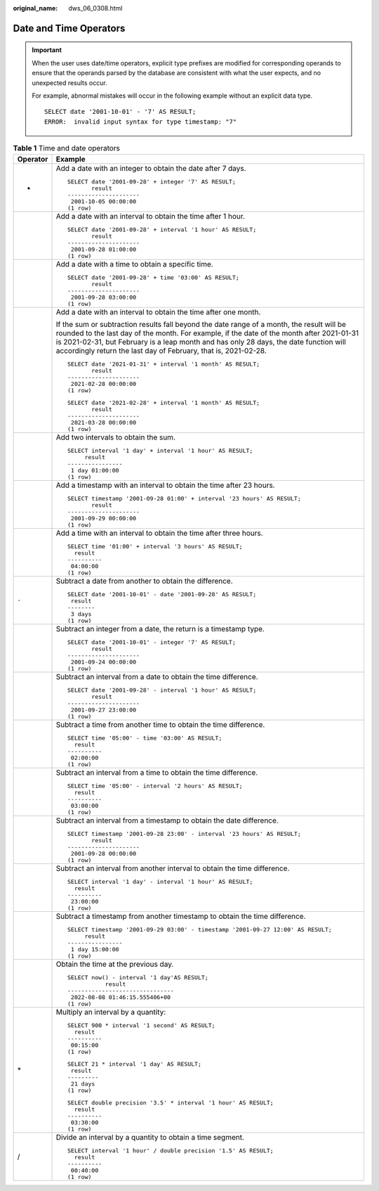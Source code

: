 :original_name: dws_06_0308.html

.. _dws_06_0308:

Date and Time Operators
=======================

.. important::

   When the user uses date/time operators, explicit type prefixes are modified for corresponding operands to ensure that the operands parsed by the database are consistent with what the user expects, and no unexpected results occur.

   For example, abnormal mistakes will occur in the following example without an explicit data type.

   ::

      SELECT date '2001-10-01' - '7' AS RESULT;
      ERROR:  invalid input syntax for type timestamp: "7"

.. table:: **Table 1** Time and date operators

   +-----------------------------------+-----------------------------------------------------------------------------------------------------------------------------------------------------------------------------------------------------------------------------------------------------------------------------------------------------------------------------------------------------+
   | Operator                          | Example                                                                                                                                                                                                                                                                                                                                             |
   +===================================+=====================================================================================================================================================================================================================================================================================================================================================+
   | +                                 | Add a date with an integer to obtain the date after 7 days.                                                                                                                                                                                                                                                                                         |
   |                                   |                                                                                                                                                                                                                                                                                                                                                     |
   |                                   | ::                                                                                                                                                                                                                                                                                                                                                  |
   |                                   |                                                                                                                                                                                                                                                                                                                                                     |
   |                                   |    SELECT date '2001-09-28' + integer '7' AS RESULT;                                                                                                                                                                                                                                                                                                |
   |                                   |           result                                                                                                                                                                                                                                                                                                                                    |
   |                                   |    ---------------------                                                                                                                                                                                                                                                                                                                            |
   |                                   |     2001-10-05 00:00:00                                                                                                                                                                                                                                                                                                                             |
   |                                   |    (1 row)                                                                                                                                                                                                                                                                                                                                          |
   +-----------------------------------+-----------------------------------------------------------------------------------------------------------------------------------------------------------------------------------------------------------------------------------------------------------------------------------------------------------------------------------------------------+
   |                                   | Add a date with an interval to obtain the time after 1 hour.                                                                                                                                                                                                                                                                                        |
   |                                   |                                                                                                                                                                                                                                                                                                                                                     |
   |                                   | ::                                                                                                                                                                                                                                                                                                                                                  |
   |                                   |                                                                                                                                                                                                                                                                                                                                                     |
   |                                   |    SELECT date '2001-09-28' + interval '1 hour' AS RESULT;                                                                                                                                                                                                                                                                                          |
   |                                   |           result                                                                                                                                                                                                                                                                                                                                    |
   |                                   |    ---------------------                                                                                                                                                                                                                                                                                                                            |
   |                                   |     2001-09-28 01:00:00                                                                                                                                                                                                                                                                                                                             |
   |                                   |    (1 row)                                                                                                                                                                                                                                                                                                                                          |
   +-----------------------------------+-----------------------------------------------------------------------------------------------------------------------------------------------------------------------------------------------------------------------------------------------------------------------------------------------------------------------------------------------------+
   |                                   | Add a date with a time to obtain a specific time.                                                                                                                                                                                                                                                                                                   |
   |                                   |                                                                                                                                                                                                                                                                                                                                                     |
   |                                   | ::                                                                                                                                                                                                                                                                                                                                                  |
   |                                   |                                                                                                                                                                                                                                                                                                                                                     |
   |                                   |    SELECT date '2001-09-28' + time '03:00' AS RESULT;                                                                                                                                                                                                                                                                                               |
   |                                   |           result                                                                                                                                                                                                                                                                                                                                    |
   |                                   |    ---------------------                                                                                                                                                                                                                                                                                                                            |
   |                                   |     2001-09-28 03:00:00                                                                                                                                                                                                                                                                                                                             |
   |                                   |    (1 row)                                                                                                                                                                                                                                                                                                                                          |
   +-----------------------------------+-----------------------------------------------------------------------------------------------------------------------------------------------------------------------------------------------------------------------------------------------------------------------------------------------------------------------------------------------------+
   |                                   | Add a date with an interval to obtain the time after one month.                                                                                                                                                                                                                                                                                     |
   |                                   |                                                                                                                                                                                                                                                                                                                                                     |
   |                                   | If the sum or subtraction results fall beyond the date range of a month, the result will be rounded to the last day of the month. For example, if the date of the month after 2021-01-31 is 2021-02-31, but February is a leap month and has only 28 days, the date function will accordingly return the last day of February, that is, 2021-02-28. |
   |                                   |                                                                                                                                                                                                                                                                                                                                                     |
   |                                   | ::                                                                                                                                                                                                                                                                                                                                                  |
   |                                   |                                                                                                                                                                                                                                                                                                                                                     |
   |                                   |    SELECT date '2021-01-31' + interval '1 month' AS RESULT;                                                                                                                                                                                                                                                                                         |
   |                                   |           result                                                                                                                                                                                                                                                                                                                                    |
   |                                   |    ---------------------                                                                                                                                                                                                                                                                                                                            |
   |                                   |     2021-02-28 00:00:00                                                                                                                                                                                                                                                                                                                             |
   |                                   |    (1 row)                                                                                                                                                                                                                                                                                                                                          |
   |                                   |                                                                                                                                                                                                                                                                                                                                                     |
   |                                   | ::                                                                                                                                                                                                                                                                                                                                                  |
   |                                   |                                                                                                                                                                                                                                                                                                                                                     |
   |                                   |    SELECT date '2021-02-28' + interval '1 month' AS RESULT;                                                                                                                                                                                                                                                                                         |
   |                                   |           result                                                                                                                                                                                                                                                                                                                                    |
   |                                   |    ---------------------                                                                                                                                                                                                                                                                                                                            |
   |                                   |     2021-03-28 00:00:00                                                                                                                                                                                                                                                                                                                             |
   |                                   |    (1 row)                                                                                                                                                                                                                                                                                                                                          |
   +-----------------------------------+-----------------------------------------------------------------------------------------------------------------------------------------------------------------------------------------------------------------------------------------------------------------------------------------------------------------------------------------------------+
   |                                   | Add two intervals to obtain the sum.                                                                                                                                                                                                                                                                                                                |
   |                                   |                                                                                                                                                                                                                                                                                                                                                     |
   |                                   | ::                                                                                                                                                                                                                                                                                                                                                  |
   |                                   |                                                                                                                                                                                                                                                                                                                                                     |
   |                                   |    SELECT interval '1 day' + interval '1 hour' AS RESULT;                                                                                                                                                                                                                                                                                           |
   |                                   |         result                                                                                                                                                                                                                                                                                                                                      |
   |                                   |    ----------------                                                                                                                                                                                                                                                                                                                                 |
   |                                   |     1 day 01:00:00                                                                                                                                                                                                                                                                                                                                  |
   |                                   |    (1 row)                                                                                                                                                                                                                                                                                                                                          |
   +-----------------------------------+-----------------------------------------------------------------------------------------------------------------------------------------------------------------------------------------------------------------------------------------------------------------------------------------------------------------------------------------------------+
   |                                   | Add a timestamp with an interval to obtain the time after 23 hours.                                                                                                                                                                                                                                                                                 |
   |                                   |                                                                                                                                                                                                                                                                                                                                                     |
   |                                   | ::                                                                                                                                                                                                                                                                                                                                                  |
   |                                   |                                                                                                                                                                                                                                                                                                                                                     |
   |                                   |    SELECT timestamp '2001-09-28 01:00' + interval '23 hours' AS RESULT;                                                                                                                                                                                                                                                                             |
   |                                   |           result                                                                                                                                                                                                                                                                                                                                    |
   |                                   |    ---------------------                                                                                                                                                                                                                                                                                                                            |
   |                                   |     2001-09-29 00:00:00                                                                                                                                                                                                                                                                                                                             |
   |                                   |    (1 row)                                                                                                                                                                                                                                                                                                                                          |
   +-----------------------------------+-----------------------------------------------------------------------------------------------------------------------------------------------------------------------------------------------------------------------------------------------------------------------------------------------------------------------------------------------------+
   |                                   | Add a time with an interval to obtain the time after three hours.                                                                                                                                                                                                                                                                                   |
   |                                   |                                                                                                                                                                                                                                                                                                                                                     |
   |                                   | ::                                                                                                                                                                                                                                                                                                                                                  |
   |                                   |                                                                                                                                                                                                                                                                                                                                                     |
   |                                   |    SELECT time '01:00' + interval '3 hours' AS RESULT;                                                                                                                                                                                                                                                                                              |
   |                                   |      result                                                                                                                                                                                                                                                                                                                                         |
   |                                   |    ----------                                                                                                                                                                                                                                                                                                                                       |
   |                                   |     04:00:00                                                                                                                                                                                                                                                                                                                                        |
   |                                   |    (1 row)                                                                                                                                                                                                                                                                                                                                          |
   +-----------------------------------+-----------------------------------------------------------------------------------------------------------------------------------------------------------------------------------------------------------------------------------------------------------------------------------------------------------------------------------------------------+
   | ``-``                             | Subtract a date from another to obtain the difference.                                                                                                                                                                                                                                                                                              |
   |                                   |                                                                                                                                                                                                                                                                                                                                                     |
   |                                   | ::                                                                                                                                                                                                                                                                                                                                                  |
   |                                   |                                                                                                                                                                                                                                                                                                                                                     |
   |                                   |    SELECT date '2001-10-01' - date '2001-09-28' AS RESULT;                                                                                                                                                                                                                                                                                          |
   |                                   |     result                                                                                                                                                                                                                                                                                                                                          |
   |                                   |    --------                                                                                                                                                                                                                                                                                                                                         |
   |                                   |     3 days                                                                                                                                                                                                                                                                                                                                          |
   |                                   |    (1 row)                                                                                                                                                                                                                                                                                                                                          |
   +-----------------------------------+-----------------------------------------------------------------------------------------------------------------------------------------------------------------------------------------------------------------------------------------------------------------------------------------------------------------------------------------------------+
   |                                   | Subtract an integer from a date, the return is a timestamp type.                                                                                                                                                                                                                                                                                    |
   |                                   |                                                                                                                                                                                                                                                                                                                                                     |
   |                                   | ::                                                                                                                                                                                                                                                                                                                                                  |
   |                                   |                                                                                                                                                                                                                                                                                                                                                     |
   |                                   |    SELECT date '2001-10-01' - integer '7' AS RESULT;                                                                                                                                                                                                                                                                                                |
   |                                   |           result                                                                                                                                                                                                                                                                                                                                    |
   |                                   |    ---------------------                                                                                                                                                                                                                                                                                                                            |
   |                                   |     2001-09-24 00:00:00                                                                                                                                                                                                                                                                                                                             |
   |                                   |    (1 row)                                                                                                                                                                                                                                                                                                                                          |
   +-----------------------------------+-----------------------------------------------------------------------------------------------------------------------------------------------------------------------------------------------------------------------------------------------------------------------------------------------------------------------------------------------------+
   |                                   | Subtract an interval from a date to obtain the time difference.                                                                                                                                                                                                                                                                                     |
   |                                   |                                                                                                                                                                                                                                                                                                                                                     |
   |                                   | ::                                                                                                                                                                                                                                                                                                                                                  |
   |                                   |                                                                                                                                                                                                                                                                                                                                                     |
   |                                   |    SELECT date '2001-09-28' - interval '1 hour' AS RESULT;                                                                                                                                                                                                                                                                                          |
   |                                   |           result                                                                                                                                                                                                                                                                                                                                    |
   |                                   |    ---------------------                                                                                                                                                                                                                                                                                                                            |
   |                                   |     2001-09-27 23:00:00                                                                                                                                                                                                                                                                                                                             |
   |                                   |    (1 row)                                                                                                                                                                                                                                                                                                                                          |
   +-----------------------------------+-----------------------------------------------------------------------------------------------------------------------------------------------------------------------------------------------------------------------------------------------------------------------------------------------------------------------------------------------------+
   |                                   | Subtract a time from another time to obtain the time difference.                                                                                                                                                                                                                                                                                    |
   |                                   |                                                                                                                                                                                                                                                                                                                                                     |
   |                                   | ::                                                                                                                                                                                                                                                                                                                                                  |
   |                                   |                                                                                                                                                                                                                                                                                                                                                     |
   |                                   |    SELECT time '05:00' - time '03:00' AS RESULT;                                                                                                                                                                                                                                                                                                    |
   |                                   |      result                                                                                                                                                                                                                                                                                                                                         |
   |                                   |    ----------                                                                                                                                                                                                                                                                                                                                       |
   |                                   |     02:00:00                                                                                                                                                                                                                                                                                                                                        |
   |                                   |    (1 row)                                                                                                                                                                                                                                                                                                                                          |
   +-----------------------------------+-----------------------------------------------------------------------------------------------------------------------------------------------------------------------------------------------------------------------------------------------------------------------------------------------------------------------------------------------------+
   |                                   | Subtract an interval from a time to obtain the time difference.                                                                                                                                                                                                                                                                                     |
   |                                   |                                                                                                                                                                                                                                                                                                                                                     |
   |                                   | ::                                                                                                                                                                                                                                                                                                                                                  |
   |                                   |                                                                                                                                                                                                                                                                                                                                                     |
   |                                   |    SELECT time '05:00' - interval '2 hours' AS RESULT;                                                                                                                                                                                                                                                                                              |
   |                                   |      result                                                                                                                                                                                                                                                                                                                                         |
   |                                   |    ----------                                                                                                                                                                                                                                                                                                                                       |
   |                                   |     03:00:00                                                                                                                                                                                                                                                                                                                                        |
   |                                   |    (1 row)                                                                                                                                                                                                                                                                                                                                          |
   +-----------------------------------+-----------------------------------------------------------------------------------------------------------------------------------------------------------------------------------------------------------------------------------------------------------------------------------------------------------------------------------------------------+
   |                                   | Subtract an interval from a timestamp to obtain the date difference.                                                                                                                                                                                                                                                                                |
   |                                   |                                                                                                                                                                                                                                                                                                                                                     |
   |                                   | ::                                                                                                                                                                                                                                                                                                                                                  |
   |                                   |                                                                                                                                                                                                                                                                                                                                                     |
   |                                   |    SELECT timestamp '2001-09-28 23:00' - interval '23 hours' AS RESULT;                                                                                                                                                                                                                                                                             |
   |                                   |           result                                                                                                                                                                                                                                                                                                                                    |
   |                                   |    ---------------------                                                                                                                                                                                                                                                                                                                            |
   |                                   |     2001-09-28 00:00:00                                                                                                                                                                                                                                                                                                                             |
   |                                   |    (1 row)                                                                                                                                                                                                                                                                                                                                          |
   +-----------------------------------+-----------------------------------------------------------------------------------------------------------------------------------------------------------------------------------------------------------------------------------------------------------------------------------------------------------------------------------------------------+
   |                                   | Subtract an interval from another interval to obtain the time difference.                                                                                                                                                                                                                                                                           |
   |                                   |                                                                                                                                                                                                                                                                                                                                                     |
   |                                   | ::                                                                                                                                                                                                                                                                                                                                                  |
   |                                   |                                                                                                                                                                                                                                                                                                                                                     |
   |                                   |    SELECT interval '1 day' - interval '1 hour' AS RESULT;                                                                                                                                                                                                                                                                                           |
   |                                   |      result                                                                                                                                                                                                                                                                                                                                         |
   |                                   |    ----------                                                                                                                                                                                                                                                                                                                                       |
   |                                   |     23:00:00                                                                                                                                                                                                                                                                                                                                        |
   |                                   |    (1 row)                                                                                                                                                                                                                                                                                                                                          |
   +-----------------------------------+-----------------------------------------------------------------------------------------------------------------------------------------------------------------------------------------------------------------------------------------------------------------------------------------------------------------------------------------------------+
   |                                   | Subtract a timestamp from another timestamp to obtain the time difference.                                                                                                                                                                                                                                                                          |
   |                                   |                                                                                                                                                                                                                                                                                                                                                     |
   |                                   | ::                                                                                                                                                                                                                                                                                                                                                  |
   |                                   |                                                                                                                                                                                                                                                                                                                                                     |
   |                                   |    SELECT timestamp '2001-09-29 03:00' - timestamp '2001-09-27 12:00' AS RESULT;                                                                                                                                                                                                                                                                    |
   |                                   |         result                                                                                                                                                                                                                                                                                                                                      |
   |                                   |    ----------------                                                                                                                                                                                                                                                                                                                                 |
   |                                   |     1 day 15:00:00                                                                                                                                                                                                                                                                                                                                  |
   |                                   |    (1 row)                                                                                                                                                                                                                                                                                                                                          |
   +-----------------------------------+-----------------------------------------------------------------------------------------------------------------------------------------------------------------------------------------------------------------------------------------------------------------------------------------------------------------------------------------------------+
   |                                   | Obtain the time at the previous day.                                                                                                                                                                                                                                                                                                                |
   |                                   |                                                                                                                                                                                                                                                                                                                                                     |
   |                                   | ::                                                                                                                                                                                                                                                                                                                                                  |
   |                                   |                                                                                                                                                                                                                                                                                                                                                     |
   |                                   |    SELECT now() - interval '1 day'AS RESULT;                                                                                                                                                                                                                                                                                                        |
   |                                   |               result                                                                                                                                                                                                                                                                                                                                |
   |                                   |    -------------------------------                                                                                                                                                                                                                                                                                                                  |
   |                                   |     2022-08-08 01:46:15.555406+00                                                                                                                                                                                                                                                                                                                   |
   |                                   |    (1 row)                                                                                                                                                                                                                                                                                                                                          |
   +-----------------------------------+-----------------------------------------------------------------------------------------------------------------------------------------------------------------------------------------------------------------------------------------------------------------------------------------------------------------------------------------------------+
   | \*                                | Multiply an interval by a quantity:                                                                                                                                                                                                                                                                                                                 |
   |                                   |                                                                                                                                                                                                                                                                                                                                                     |
   |                                   | ::                                                                                                                                                                                                                                                                                                                                                  |
   |                                   |                                                                                                                                                                                                                                                                                                                                                     |
   |                                   |    SELECT 900 * interval '1 second' AS RESULT;                                                                                                                                                                                                                                                                                                      |
   |                                   |      result                                                                                                                                                                                                                                                                                                                                         |
   |                                   |    ----------                                                                                                                                                                                                                                                                                                                                       |
   |                                   |     00:15:00                                                                                                                                                                                                                                                                                                                                        |
   |                                   |    (1 row)                                                                                                                                                                                                                                                                                                                                          |
   |                                   |                                                                                                                                                                                                                                                                                                                                                     |
   |                                   | ::                                                                                                                                                                                                                                                                                                                                                  |
   |                                   |                                                                                                                                                                                                                                                                                                                                                     |
   |                                   |    SELECT 21 * interval '1 day' AS RESULT;                                                                                                                                                                                                                                                                                                          |
   |                                   |     result                                                                                                                                                                                                                                                                                                                                          |
   |                                   |    ---------                                                                                                                                                                                                                                                                                                                                        |
   |                                   |     21 days                                                                                                                                                                                                                                                                                                                                         |
   |                                   |    (1 row)                                                                                                                                                                                                                                                                                                                                          |
   |                                   |                                                                                                                                                                                                                                                                                                                                                     |
   |                                   | ::                                                                                                                                                                                                                                                                                                                                                  |
   |                                   |                                                                                                                                                                                                                                                                                                                                                     |
   |                                   |    SELECT double precision '3.5' * interval '1 hour' AS RESULT;                                                                                                                                                                                                                                                                                     |
   |                                   |      result                                                                                                                                                                                                                                                                                                                                         |
   |                                   |    ----------                                                                                                                                                                                                                                                                                                                                       |
   |                                   |     03:30:00                                                                                                                                                                                                                                                                                                                                        |
   |                                   |    (1 row)                                                                                                                                                                                                                                                                                                                                          |
   +-----------------------------------+-----------------------------------------------------------------------------------------------------------------------------------------------------------------------------------------------------------------------------------------------------------------------------------------------------------------------------------------------------+
   | /                                 | Divide an interval by a quantity to obtain a time segment.                                                                                                                                                                                                                                                                                          |
   |                                   |                                                                                                                                                                                                                                                                                                                                                     |
   |                                   | ::                                                                                                                                                                                                                                                                                                                                                  |
   |                                   |                                                                                                                                                                                                                                                                                                                                                     |
   |                                   |    SELECT interval '1 hour' / double precision '1.5' AS RESULT;                                                                                                                                                                                                                                                                                     |
   |                                   |      result                                                                                                                                                                                                                                                                                                                                         |
   |                                   |    ----------                                                                                                                                                                                                                                                                                                                                       |
   |                                   |     00:40:00                                                                                                                                                                                                                                                                                                                                        |
   |                                   |    (1 row)                                                                                                                                                                                                                                                                                                                                          |
   +-----------------------------------+-----------------------------------------------------------------------------------------------------------------------------------------------------------------------------------------------------------------------------------------------------------------------------------------------------------------------------------------------------+
